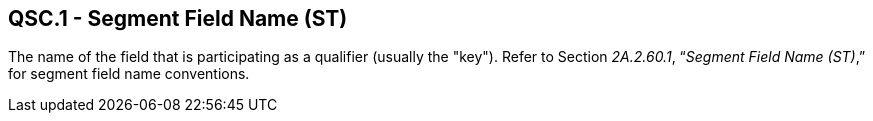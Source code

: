 == QSC.1 - Segment Field Name (ST)

[datatype-definition]
The name of the field that is participating as a qualifier (usually the "key"). Refer to Section _2A.2.60.1_, “_Segment Field Name (ST)_,” for segment field name conventions.

